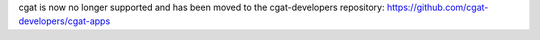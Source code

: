 cgat is now no longer supported and has been moved to the cgat-developers repository: https://github.com/cgat-developers/cgat-apps
